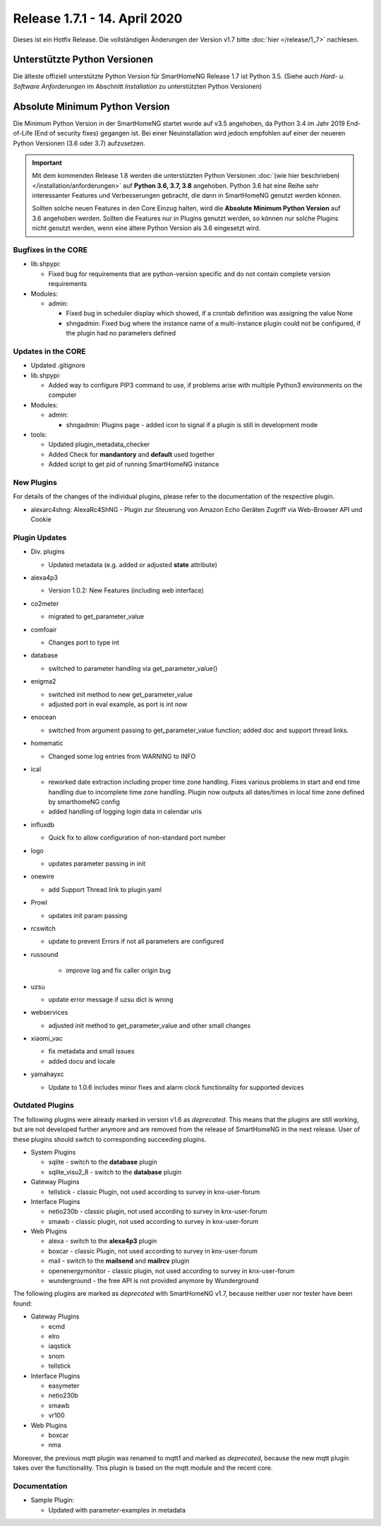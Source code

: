 ==============================
Release 1.7.1 - 14. April 2020
==============================

Dieses ist ein Hotfix Release. Die vollständigen Änderungen der Version v1.7 bitte :doc:`hier </release/1_7>`
nachlesen.


Unterstützte Python Versionen
=============================

Die älteste offiziell unterstützte Python Version für SmartHomeNG Release 1.7 ist Python 3.5.
(Siehe auch *Hard- u. Software Anforderungen* im Abschnitt *Installation* zu unterstützten Python Versionen)

..
    Das bedeutet nicht unbedingt, dass SmartHomeNG ab Release 1.7 nicht mehr unter älteren Python Versionen läuft,
    sondern das SmartHomeNG nicht mehr mit älteren Python Versionen getestet wird und das gemeldete Fehler mit älteren
    Python Versionen nicht mehr zu Buxfixen führen.

    Es werden jedoch zunehmend Features eingesetzt, die erst ab Python 3.5 zur Verfügung stehen.


Absolute Minimum Python Version
===============================

Die Minimum Python Version in der SmartHomeNG startet wurde auf v3.5 angehoben, da Python 3.4 im Jahr 2019 End-of-Life
(End of security fixes) gegangen ist. Bei einer Neuinstallation wird jedoch empfohlen auf einer der neueren Python
Versionen (3.6 oder 3.7) aufzusetzen.

.. important::

   Mit dem kommenden Release 1.8 werden die unterstützten Python Versionen
   :doc:`(wie hier beschrieben) </installation/anforderungen>` auf **Python 3.6, 3.7, 3.8** angehoben. Python 3.6
   hat eine Reihe sehr interessanter Features und Verbesserungen gebracht, die dann in SmartHomeNG genutzt
   werden können.

   Sollten solche neuen Features in den Core Einzug halten, wird die **Absolute Minimum Python Version** auf 3.6
   angehoben werden. Sollten die Features nur in Plugins genutzt werden, so können nur solche Plugins nicht genutzt
   werden, wenn eine ältere Python Version als 3.6 eingesetzt wird.


Bugfixes in the CORE
--------------------

* lib.shpypi:

  * Fixed bug for requirements that are python-version specific and do not contain complete version requirements

* Modules:

  * admin:

    * Fixed bug in scheduler display which showed, if a crontab definition was assigning the value None
    * shngadmin: Fixed bug where the instance name of a multi-instance plugin could not be configured, if the plugin
      had no parameters defined


Updates in the CORE
-------------------

* Updated .gitignore

* lib.shpypi:

  * Added way to configure PIP3 command to use, if problems arise with multiple Python3 environments on the computer

* Modules:

  * admin:

    * shngadmin: Plugins page - added icon to signal if a plugin is still in development mode

* tools:

  * Updated plugin_metadata_checker
  * Added Check for **mandantory** and **default** used together
  * Added script to get pid of running SmartHomeNG instance


New Plugins
-----------

For details of the changes of the individual plugins, please refer to the documentation of the respective plugin.

* alexarc4shng: AlexaRc4ShNG - Plugin zur Steuerung von Amazon Echo Geräten Zugriff via Web-Browser API und Cookie


Plugin Updates
--------------

* Div. plugins

  * Updated metadata (e.g. added or adjusted **state** attribute)

* alexa4p3

  * Version 1.0.2: New Features (including web interface)

* co2meter

  * migrated to get_parameter_value

* comfoair

  * Changes port to type int

* database

  * switched to parameter handling via get_parameter_value()

* enigma2

  * switched init method to new get_parameter_value
  * adjusted port in eval example, as port is int now

* enocean

  * switched from argument passing to get_parameter_value function; added doc and support thread links.

* homematic

  * Changed some log entries from WARNING to INFO

* ical

  * reworked date extraction including proper time zone handling. Fixes various problems in start and end time handling
    due to incomplete time zone handling. Plugin now outputs all dates/times in local time zone defined by smarthomeNG
    config
  * added handling of logging login data in calendar uris

* influxdb

  * Quick fix to allow configuration of non-standard port number

* logo

  * updates parameter passing in init

* onewire

  * add Support Thread link to plugin.yaml

* Prowl

  * updates init param passing

* rcswitch

  * update to prevent Errors if not all parameters are configured

* russound

   * improve log and fix caller origin bug

* uzsu

  * update error message if uzsu dict is wrong

* webservices

  * adjusted init method to get_parameter_value and other small changes

* xiaomi_vac

  * fix metadata and small issues
  * added docu and locale

* yamahayxc

  * Update to 1.0.6 includes minor fixes and alarm clock functionality for supported devices


Outdated Plugins
----------------

The following plugins were already marked in version v1.6 as *deprecated*. This means that the plugins
are still working, but are not developed further anymore and are removed from the release of SmartHomeNG
in the next release. User of these plugins should switch to corresponding succeeding plugins.

* System Plugins

  * sqlite - switch to the **database** plugin
  * sqlite_visu2_8 - switch to the **database** plugin

* Gateway Plugins

  * tellstick - classic Plugin, not used according to survey in knx-user-forum

* Interface Plugins

  * netio230b - classic plugin, not used according to survey in knx-user-forum
  * smawb - classic plugin, not used according to survey in knx-user-forum

* Web Plugins

  * alexa - switch to the **alexa4p3** plugin
  * boxcar - classic Plugin, not used according to survey in knx-user-forum
  * mail - switch to the **mailsend** and **mailrcv** plugin
  * openenergymonitor - classic plugin, not used according to survey in knx-user-forum
  * wunderground - the free API is not provided anymore by Wunderground


The following plugins are marked as *deprecated* with SmartHomeNG v1.7, because neither user nor tester have been found:

* Gateway Plugins

  * ecmd
  * elro
  * iaqstick
  * snom
  * tellstick

* Interface Plugins

  * easymeter
  * netio230b
  * smawb
  * vr100

* Web Plugins

  * boxcar
  * nma

Moreover, the previous mqtt plugin was renamed to mqtt1 and marked as *deprecated*, because the new mqtt
plugin takes over the functionality. This plugin is based on the mqtt module and the recent core.


Documentation
-------------

* Sample Plugin:

  * Updated with parameter-examples in metadata


